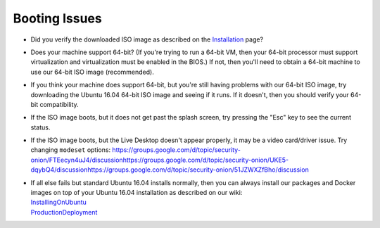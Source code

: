 Booting Issues
==============

-  Did you verify the downloaded ISO image as described on the
   `Installation <Installation>`__ page?
-  Does your machine support 64-bit? (If you're trying to run a 64-bit
   VM, then your 64-bit processor must support virtualization and
   virtualization must be enabled in the BIOS.) If not, then you'll need
   to obtain a 64-bit machine to use our 64-bit ISO image (recommended).
-  If you think your machine does support 64-bit, but you're still
   having problems with our 64-bit ISO image, try downloading the Ubuntu
   16.04 64-bit ISO image and seeing if it runs. If it doesn't, then you
   should verify your 64-bit compatibility.
-  If the ISO image boots, but it does not get past the splash screen,
   try pressing the "Esc" key to see the current status.
-  If the ISO image boots, but the Live Desktop doesn't appear properly,
   it may be a video card/driver issue. Try changing ``modeset``
   options:
   https://groups.google.com/d/topic/security-onion/FTEecyn4uJ4/discussion\ 
   https://groups.google.com/d/topic/security-onion/UKE5-dqybQ4/discussion\ 
   https://groups.google.com/d/topic/security-onion/51JZWXZfBho/discussion\ 
-  | If all else fails but standard Ubuntu 16.04 installs normally, then you can always install our packages and Docker images on top of your Ubuntu 16.04 installation as described on our wiki:
   | `InstallingOnUbuntu <InstallingOnUbuntu>`__\ 
   | `ProductionDeployment <ProductionDeployment>`__
